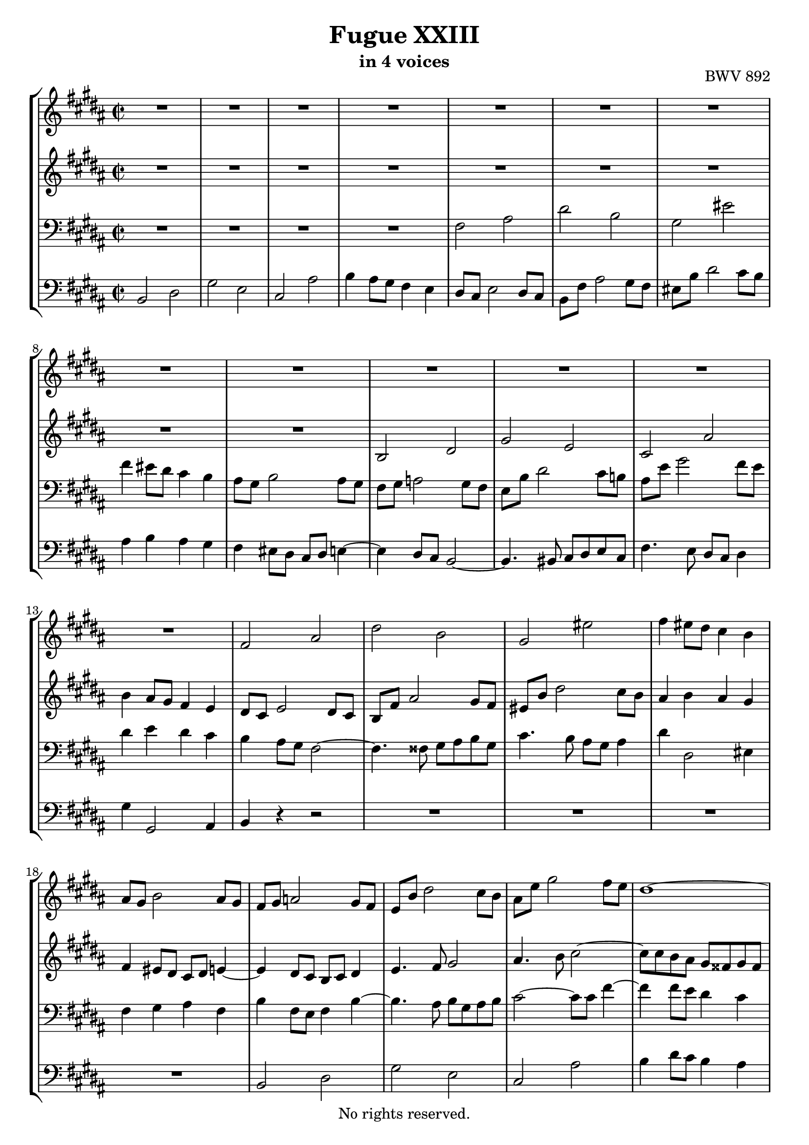 \version "2.18.2"

%This edition was prepared and typeset by Kyle Rother using the 1866 Breitkopf & Härtel Bach-Gesellschaft Ausgabe as primary source. 
%Reference was made to both the Henle and Bärenreiter urtext editions, as well as the critical and scholarly commentary of Alfred Dürr, however the final expression is in all cases that of the composer or present editor.
%This edition is in the public domain, and the editor does not claim any rights in the content.

\header {
  title = "Fugue XXIII"
  subtitle = "in 4 voices"
  opus = "BWV 892"
  copyright = "No rights reserved."
  tagline = ""
}

global = {
  \key b \major
  \time 2/2
}

soprano = \relative c' {
  \global
  
  R1 | % m. 1
  R1 | % m. 2
  R1 | % m. 3
  R1 | % m. 4
  R1 | % m. 5
  R1 | % m. 6
  R1 | % m. 7
  R1 | % m. 8
  R1 | % m. 9
  R1 | % m. 10
  R1 | % m. 11
  R1 | % m. 12
  R1 | % m. 13
  fis2 ais | % m. 14
  dis2 b | % m. 15
  gis2 eis' | % m. 16
  fis4 eis8 dis cis4 b | % m. 17
  ais8 gis b2 ais8 gis | % m. 18
  fis8 gis a!2 gis8 fis | % m. 19
  e8 b' dis2 cis8 b | % m. 20
  ais8 e' gis2 fis8 e | % m. 21
  dis1~ | % m. 22
  dis4 fisis gis cis, | % m. 23
  b1~ | % m. 24
  b8 ais b2~ b8 ais | % m. 25
  gis8 b dis2 cis8 b | % m. 26
  ais2 r | % m. 27
  r4 fis'8 e dis e fis dis | % m. 28
  b8 cis dis b gis ais b4~ | % m. 29
  b8 gis ais b cis2~ | % m. 30
  cis8 fis, gis ais b2~ | % m. 31
  b2 ais8 b cis ais | % m. 32
  fis4 b'8 ais gis ais b gis | % m. 33
  e8 fis gis e cis dis e4~ | % m. 34
  e4 dis8 cis b2~ | % m. 35
  b4 cis8 b ais4 gis | % m. 36
  fisis4 r r gis8 fisis | % m. 37
  gis4 r r2 | % m. 38
  R1 | % m. 39
  R1 | % m. 40
  R1 | % m. 41
  fis2 ais | % m. 42
  dis2 b | % m. 43
  gis2 eis' | % m. 44
  fis2~ fis8 eis fis gis | % m. 45
  ais2~ ais8 ais gis fis | % m. 46
  eis4 fisis8 gis fisis gis ais fisis | % m. 47
  dis2 r | % m. 48
  r4 gis8 fis e fis gis e | % m. 49
  cis8 dis e cis ais b cis4~ | % m. 50
  cis8 ais b4~ b4. b8 | % m. 51
  b8 gis ais4~ ais4. a!8~ | % m. 52
  a!8 fisis gis4~ gis8 bis cis4~ | % m. 53
  cis4 cis dis2~ | % m. 54
  dis4 a!2 gis8 fis | % m. 55
  e4 gis cis2~ | % m. 56
  cis4 fis8 e fis4 dis4 | % m. 57
  b4 cis8 dis e4 a,! | % m. 58
  gis4. a!8 fis2 | % m. 59
  e2 r4 b''8 a! | % m. 60
  gis8 a! b gis e fis gis e | % m. 61
  cis8 dis e2 dis4~ | % m. 62
  dis4 gis~ gis8 fis gis4 | % m. 63
  fis1~ | % m. 64
  fis4 e~ e8 dis e4 | % m. 65
  dis1~ | % m. 66
  dis4 cis~ cis8 b cis4 | % m. 67
  b4. b8 e4. e8 | % m. 68
  dis4. dis8 gis4. gis8 | % m. 69
  fis4. fis8 b4. b8 | % m. 70
  ais4. cis,8 a'!4. fis8 | % m. 71
  gis1~ | % m. 72
  gis8 gis fis e dis e fis dis | % m. 73
  e1 | % m. 74
  dis2. cis4 | % m. 75
  b2~ b8 b e \once \override Accidental #'restore-first = ##t fis! | % m. 76
  gis2~ gis8 gis fis e | % m. 77
  dis1~ | % m. 78
  dis1~ | % m. 79
  dis8 dis cisis bis cisis dis eis fis | % m. 80
  gis2 fis~ | % m. 81
  fis2 fis8 fis eis dis | % m. 82
  cisis2~ cisis8 ais dis4~ | % m. 83
  dis8 bis cisis eis gis, b! ais gis | % m. 84
  fis1 | % m. 85
  R1 | % m. 86
  R1 | % m. 87
  R1 | % m. 88
  R1 | % m. 89
  R1 | % m. 90
  R1 | % m. 91
  R1 | % m. 92
  b2 dis | % m. 93
  gis2 e | % m. 94
  cis2 ais' | % m. 95
  b2 e,~ | % m. 96
  e1~ | % m. 97
  e8 dis e dis e4 r | % m. 98
  dis8 cis dis cis dis4 r | % m. 99
  r8 eis, d'! cis b cis d b | % m. 100
  gis8 a! b gis eis d'! cis b | % m. 101
  ais!2 r8 fis b4~ | % m. 102
  b4 ais8 gis ais2 | % m. 103
  b1 \fermata \bar "|." | % m. 104
    
}

alto = \relative c' {
  \global
  
  R1 | % m. 1
  R1 | % m. 2
  R1 | % m. 3
  R1 | % m. 4
  R1 | % m. 5
  R1 | % m. 6
  R1 | % m. 7
  R1 | % m. 8
  R1 | % m. 9
  b2 dis | % m. 10
  gis2 e | % m. 11
  cis2 ais' | % m. 12
  b4 ais8 gis fis4 e | % m. 13
  dis8 cis e2 dis8 cis | % m. 14
  b8 fis' ais2 gis8 fis | % m. 15
  eis8 b' dis2 cis8 b | % m. 16
  ais4 b ais gis | % m. 17
  fis4 eis8 dis cis dis e!4~ | % m. 18
  e4 dis8 cis b cis dis4 | % m. 19
  e4. fis8 gis2 | % m. 20
  ais4. b8 cis2~ | % m. 21
  cis8 cis b ais gis fisis gis fisis | % m. 22
  gis8 b ais cis b4 ais~ | % m. 23
  ais8 ais gis fis eis fis eis fis | % m. 24
  gis2 cis,4 fis~ | % m. 25
  fis2 eis | % m. 26
  fis2 r | % m. 27
  R1 | % m. 28
  R1 | % m. 29
  R1 | % m. 30
  R1 | % m. 31
  R1 | % m. 32
  R1 | % m. 33
  R1 | % m. 34
  b,2 dis | % m. 35
  gis2 e | % m. 36
  cis2 ais' | % m. 37
  b2~ b8 b ais gis | % m. 38
  fis2~ fis8 a! gis fis | % m. 39
  eis8 fis gis eis fis2~ | % m. 40
  fis2 eis | % m. 41
  fis2 r | % m. 42
  r4 b8 ais gis ais b gis | % m. 43
  eis8 fis gis eis cisis dis eis4~ | % m. 44
  eis8 dis eis fis gis2~ | % m. 45
  gis8 fis gis ais b2~ | % m. 46
  b8 b ais gis ais b cis4~ | % m. 47
  cis8 cis b ais gis ais b gis | % m. 48
  cis,8 bis cis2 gis'4~ | % m. 49
  gis4 fisis r r8 ais | % m. 50
  dis,4. \once \override Accidental #'restore-first = ##t fis!8 eis gis cis,4~ | % m. 51
  cis4. e!8 dis fis b,4~ | % m. 52
  b4. bis8 e4. eis8 | % m. 53
  fis4 a!8 gis fis gis a fis | % m. 54
  dis8 e fis dis bis cis dis4~ | % m. 55
  dis4 cis2 e4 | % m. 56
  a!2 r4 a~ | % m. 57
  a4 gis8 a b4 fis~ | % m. 58
  fis8 dis e4~ e8 cis dis4 | % m. 59
  e8 b' e4~ e8 cis dis4 | % m. 60
  r4 gis,2 e4~ | % m. 61
  e4 cis'8 b ais b cis ais | % m. 62
  b2 ais~ | % m. 63
  ais8 e' dis cis bis cis dis bis | % m. 64
  gis2 fisis4. cis'8~ | % m. 65
  cis8 cis b ais gis ais b gis | % m. 66
  eis4 fisis8 gis ais4. ais8~ | % m. 67
  ais8 fisis gis4~ gis8 gis cis4~ | % m. 68
  cis8 ais b4~ b8 b e4~ | % m. 69
  e8 cis dis4~ dis8 dis gis4~ | % m. 70
  gis8 eis fis4~ fis16 gis fis e! dis4~ | % m. 71
  dis8 e fis dis e bis cis e | % m. 72
  ais,2 b!~ | % m. 73
  b8 cis dis b cis gis ais cis | % m. 74
  fis,4 b ais2~ | % m. 75
  ais4 gis8 fisis gis4. b8 | % m. 76
  e2~ e8 e dis cis | % m. 77
  b2~ b8 fisis gis ais | % m. 78
  b8 ais cis fisis, gis2~ | % m. 79
  gis4 r r2 | % m. 80
  r4 eis'2 dis8 cis | % m. 81
  b4 dis gis,2~ | % m. 82
  gis8 b ais gis fis2 | % m. 83
  eis1~ | % m. 84
  eis8 eis dis cisis dis2 | % m. 85
  r4 fis8 e! dis e fis dis | % m. 86
  b8 cis dis b gis ais b4~ | % m. 87
  b8 b ais gis ais4 a'!~ | % m. 88
  a4 a gis fis~ | % m. 89
  fis4 e8 dis e fis gis4~ | % m. 90
  gis4 gis fis e~ | % m. 91
  e4 dis8 cis dis e fis4~ | % m. 92
  fis8 gis fis e dis4 b'~ | % m. 93
  b4 gis2 cis4 | % m. 94
  fis,8 gis ais fis cis' e dis cis | % m. 95
  fis8 e dis fis b,2~ | % m. 96
  b8 ais gis b ais b cis ais | % m. 97
  fis2~ fis4 r | % m. 98
  b2~ b4 r | % m. 99
  r2 r4 eis,!~ | % m. 100
  eis2 r4 cis~ | % m. 101
  cis8 gis' fis e dis4. d!8 | % m. 102
  cis8 dis! e4. gis8 fis e | % m. 103
  dis1 \fermata \bar "|." | % m. 104
    
}

tenor = \relative c {
  \global
  
  R1 | % m. 1
  R1 | % m. 2
  R1 | % m. 3
  R1 | % m. 4
  fis2 ais | % m. 5
  dis2 b | % m. 6
  gis2 eis' | % m. 7
  fis4 eis8 dis cis4 b | % m. 8
  ais8 gis b2 ais8 gis | % m. 9
  fis8 gis a!2 gis8 fis | % m. 10
  e8 b' dis2 cis8 b! | % m. 11
  ais8 e' gis2 fis8 e | % m. 12
  dis4 e dis cis | % m. 13
  b4 ais8 gis fis2~ | % m. 14
  fis4. fisis8 gis ais b gis | % m. 15
  cis4. b8 ais gis ais4 | % m. 16
  dis4 dis,2 eis4 | % m. 17
  fis4 gis ais fis | % m. 18
  b4 fis8 e fis4 b~ | % m. 19
  b4. ais8 b gis ais b | % m. 20
  cis2~ cis8 cis fis4~ | % m. 21
  fis4 fis8 e dis4 cis | % m. 22
  b4 cis dis e | % m. 23
  dis4. cis8 b4 d! | % m. 24
  cis4. gis8 ais b cis4~ | % m. 25
  cis4 b8 ais gis fis gis4 | % m. 26
  fis2 ais | % m. 27
  dis2 b | % m. 28
  gis2 eis' | % m. 29
  fis2~ fis8 e! dis cis | % m. 30
  dis2. dis4 | % m. 31
  cis8 dis e2 ais,4 | % m. 32
  b1~ | % m. 33
  b2~ b8 ais gis ais | % m. 34
  b8 fis b ais gis ais b gis | % m. 35
  e4 r r2 | % m. 36
  r4 e' dis cis | % m. 37
  dis2 e | % m. 38
  dis8 cis b cis d!2 | % m. 39
  cis2~ cis8 b ais b | % m. 40
  gis2~ gis8 gis ais b | % m. 41
  cis2~ cis8 e dis cis | % m. 42
  b4 r r2 | % m. 43
  r4 b ais4. gis8 | % m. 44
  fis4 r r2 | % m. 45
  R1 | % m. 46
  R1 | % m. 47
  R1 | % m. 48
  R1 | % m. 49
  R1 | % m. 50
  R1 | % m. 51
  R1 | % m. 52
  e2 gis | % m. 53
  cis2 a! | % m. 54
  fis2 dis' | % m. 55
  e2. cis4 | % m. 56
  fis2 r4 fis | % m. 57
  dis4 e r cis | % m. 58
  b2~ b4. a!8 | % m. 59
  gis2 b | % m. 60
  e2 cis | % m. 61
  ais2 fisis' | % m. 62
  gis8 \once \override Accidental #'restore-first = ##t fis! eis dis cisis dis eis cisis | % m. 63
  dis2~ dis8 e fis dis | % m. 64
  e8 dis cis b ais b cis ais | % m. 65
  b2~ b8 cis dis b | % m. 66
  cis8 b ais gis fisis gis ais fisis | % m. 67
  gis4~ gis16 \once \override Accidental #'restore-first = ##t fis! e dis cis8 b' ais fis | % m. 68
  b4~ b16 ais gis fis e8 dis' cis ais | % m. 69
  dis4~ dis16 cis b ais gis8 \clef treble gis' eis cis | % m. 70
  fis8 gis ais fis dis e! fis dis | % m. 71
  bis8 cis dis bis cis dis e4~ | % m. 72
  e8 e dis cis b cis dis b | % m. 73
  gis8 ais b gis ais b cis4~ | % m. 74
  cis8 b ais gis fisis gis ais fisis | % m. 75
  gis8 b cis dis e4 b~ | % m. 76
  b8 gis ais b cis4 fis~ | % m. 77
  fis8 gis fis e dis2~ | % m. 78
  dis8 e dis cis b2~ | % m. 79
  b4 r r2 | % m. 80
  R1 | % m. 81
  R1 | % m. 82
  R1 | % m. 83
  R1 | % m. 84
  \clef bass fis2 ais | % m. 85
  dis2 b | % m. 86
  gis2 eis' | % m. 87
  fis2~ fis8 cis fis4~ | % m. 88
  fis4 bis,8 fis' e4 dis~ | % m. 89
  dis4 cis8 bis cis dis e4~ | % m. 90
  e4 ais,8 e' dis4 cis~ | % m. 91
  cis4 b8 ais b cis dis4~ | % m. 92
  dis8 e dis cis b cis b a! | % m. 93
  gis8 b e dis cis dis e cis | % m. 94
  ais8 b cis ais fis gis ais4~ | % m. 95
  ais8 fis b ais gis2~ | % m. 96
  gis8 fis e gis cis2~ | % m. 97
  cis8 b cis b cis4 r | % m. 98
  fis8 e fis e fis4 r | % m. 99
  r4 b, d!2~ | % m. 100
  d2 r4 gis, | % m. 101
  fis4 r r2 | % m. 102
  r4 r8 cis fis2~ | % m. 103
  fis1 \fermata \bar "|." | % m. 104  
  
}

bass = \relative c {
  \global
  
  b2 dis | % m. 1
  gis2 e | % m. 2
  cis2 ais' | % m. 3
  b4 ais8 gis fis4 e | % m. 4
  dis8 cis e2 dis8 cis | % m. 5
  b8 fis' ais2 gis8 fis | % m. 6
  eis8 b' dis2 cis8 b | % m. 7
  ais4 b ais gis | % m. 8
  fis4 eis8 dis cis dis e!4~ | % m. 9
  e4 dis8 cis b2~ | % m. 10
  b4. bis8 cis dis e cis | % m. 11
  fis4. e8 dis cis dis4 | % m. 12
  gis4 gis,2 ais4 | % m. 13
  b4 r r2 | % m. 14
  R1 | % m. 15
  R1 | % m. 16
  R1 | % m. 17
  R1 | % m. 18
  b2 dis | % m. 19
  gis2 e | % m. 20
  cis2 ais' | % m. 21
  b4 dis8 cis b4 ais | % m. 22
  gis2~ gis8 fisis gis fisis | % m. 23
  gis4 b8 ais gis4 fis | % m. 24
  eis2 fis | % m. 25
  cis1 | % m. 26
  fis,2 r | % m. 27
  R1 | % m. 28
  R1 | % m. 29
  R1 | % m. 30
  r4 b'8 ais gis ais b gis | % m. 31
  e8 fis gis e cis dis e4~ | % m. 32
  e8 cis dis4 e b | % m. 33
  cis8 dis e cis fis2 | % m. 34
  b,4 r r2 | % m. 35
  r8 b e dis cis dis e cis | % m. 36
  ais8 b cis ais fisis gis ais4~ | % m. 37
  ais8 gis ais b cis2~ | % m. 38
  cis8 fis, gis ais b2~ | % m. 39
  b8 ais b cis dis4 cis | % m. 40
  b8 gis ais b cis4 b~ | % m. 41
  b8 b ais gis fis4 r | % m. 42
  r8 dis' eis fisis gis fisis gis4~ | % m. 43
  gis4 gis2 cisis,4 | % m. 44
  dis4 r r2 | % m. 45
  R1 | % m. 46
  R1 | % m. 47
  gis,2 b | % m. 48
  e2 cis | % m. 49
  ais2 fisis' | % m. 50
  gis2~ gis8 fis eis gis | % m. 51
  fis2~ fis8 e dis fis | % m. 52
  e4. dis8 cis dis e cis | % m. 53
  a!8 cis fis2 bis,4~ | % m. 54
  bis8 cis dis bis gis ais! bis gis | % m. 55
  cis8 dis e cis a! b cis a | % m. 56
  fis8 gis a! fis dis e fis dis | % m. 57
  gis8 fis e fis gis fis gis a! | % m. 58
  b1 | % m. 59
  e2 r | % m. 60
  R1 | % m. 61
  R1 | % m. 62
  R1 | % m. 63
  R1 | % m. 64
  R1 | % m. 65
  R1 | % m. 66
  R1 | % m. 67
  R1 | % m. 68
  R1 | % m. 69
  R1 | % m. 70
  R1 | % m. 71
  R1 | % m. 72
  R1 | % m. 73
  R1 | % m. 74
  b2 dis | % m. 75
  gis2 e | % m. 76
  cis2 ais' | % m. 77
  b2~ b8 cis b ais | % m. 78
  gis2~ gis8 ais gis fis | % m. 79
  eis2~ eis8 fis eis dis | % m. 80
  cisis8 ais bis cisis dis eis fis dis | % m. 81
  gis8 fis gis ais b ais b gis | % m. 82
  ais2~ ais4. gisis8 | % m. 83
  ais2 ais, | % m. 84
  dis2~ dis8 e! dis cis | % m. 85
  b8 ais b4~ b8 cis dis4~ | % m. 86
  dis8 cis b dis cis b ais gis | % m. 87
  fis8 cis' fis4~ fis8 e dis cis | % m. 88
  bis8 cis dis bis gis ais! bis gis | % m. 89
  cis8 dis e4~ e8 dis cis b! | % m. 90
  ais8 b cis ais fis gis ais fis | % m. 91
  b8 cis dis4~ dis8 cis b dis | % m. 92
  gis2~ gis8 a! gis fis | % m. 93
  e1~ | % m. 94
  e2. fis8 e | % m. 95
  dis2~ dis8 cis b dis | % m. 96
  cis2~ cis8 dis e cis | % m. 97
  ais'2~ ais8 gis fis gis | % m. 98
  a!2~ a8 gis fis a | % m. 99
  gis1 | % m. 100
  b2 r4 eis, | % m. 101
  fis8 e! dis cis b cis dis eis, | % m. 102
  fis1 | % m. 103
  b1 \fermata \bar "|." | % m. 104
   
}

\score {
  \new StaffGroup
  <<
    \new Staff = "soprano"
      \soprano
    
    \new Staff = "alto" 
      \alto
    
    \new Staff = "tenor" 
      { \clef bass \tenor }
    
    \new Staff = "bass" 
      { \clef bass \bass }
      
  >>
  
\layout {
  indent = 0.0
  }

}
